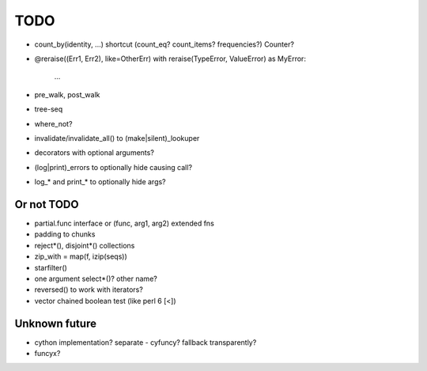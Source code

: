 TODO
====

- count_by(identity, ...) shortcut (count_eq? count_items? frequencies?)
  Counter?

- @reraise((Err1, Err2), like=OtherErr)
  with reraise(TypeError, ValueError) as MyError:
      ...
- pre_walk, post_walk
- tree-seq
- where_not?

- invalidate/invalidate_all() to (make|silent)_lookuper

- decorators with optional arguments?
- (log|print)_errors to optionally hide causing call?
- log_* and print_* to optionally hide args?


Or not TODO
-----------

- partial.func interface or (func, arg1, arg2) extended fns
- padding to chunks
- reject*(), disjoint*() collections
- zip_with = map(f, izip(seqs))
- starfilter()
- one argument select*()? other name?
- reversed() to work with iterators?
- vector chained boolean test (like perl 6 [<])


Unknown future
--------------

- cython implementation? separate - cyfuncy? fallback transparently?
- funcyx?
